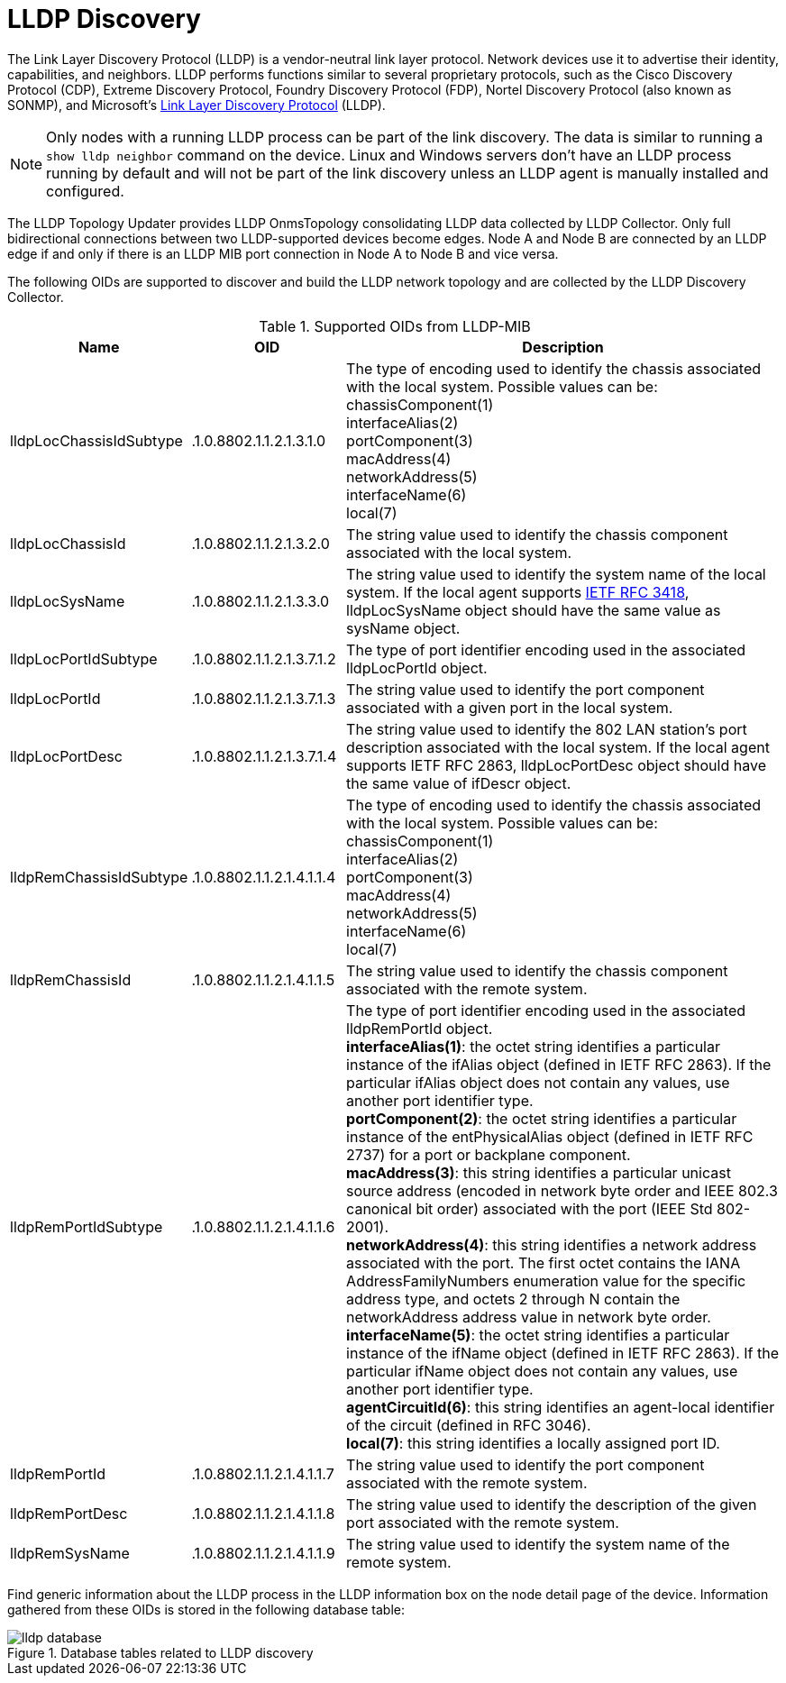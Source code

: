 
= LLDP Discovery

The Link Layer Discovery Protocol (LLDP) is a vendor-neutral link layer protocol.
Network devices use it to advertise their identity, capabilities, and neighbors.
LLDP performs functions similar to several proprietary protocols, such as the Cisco Discovery Protocol (CDP), Extreme Discovery Protocol, Foundry Discovery Protocol (FDP), Nortel Discovery Protocol (also known as SONMP), and Microsoft's https://en.wikipedia.org/wiki/Link_Layer_Discovery_Protocol[Link Layer Discovery Protocol] (LLDP).

NOTE: Only nodes with a running LLDP process can be part of the link discovery.
      The data is similar to running a `show lldp neighbor` command on the device.
      Linux and Windows servers don't have an LLDP process running by default and will not be part of the link discovery unless an LLDP agent is manually installed and configured.

The LLDP Topology Updater provides LLDP OnmsTopology consolidating LLDP data collected by LLDP Collector.
Only full bidirectional connections between two LLDP-supported devices become edges.
Node A and Node B are connected by an LLDP edge if and only if there is an LLDP MIB port connection in Node A to Node B and vice versa.

The following OIDs are supported to discover and build the LLDP network topology and are collected by the LLDP Discovery Collector.

.Supported OIDs from LLDP-MIB
[options="header"]
[cols="1,1,3"]
|===
| Name                     | OID                       | Description
| lldpLocChassisIdSubtype  | .1.0.8802.1.1.2.1.3.1.0   | The type of encoding used to identify the chassis associated with the local system. Possible values can be: +
                                                            chassisComponent(1) +
                                                            interfaceAlias(2) +
                                                            portComponent(3) +
                                                            macAddress(4) +
                                                            networkAddress(5) +
                                                            interfaceName(6) +
                                                            local(7)
| lldpLocChassisId        | .1.0.8802.1.1.2.1.3.2.0   | The string value used to identify the chassis component associated with the local system.
| lldpLocSysName          | .1.0.8802.1.1.2.1.3.3.0   | The string value used to identify the system name of the local system.
                                                            If the local agent supports link:http://tools.ietf.org/html/rfc3418[IETF RFC 3418], lldpLocSysName object should have the same value as sysName object.
| lldpLocPortIdSubtype    | .1.0.8802.1.1.2.1.3.7.1.2 | The type of port identifier encoding used in the associated lldpLocPortId object.
| lldpLocPortId           | .1.0.8802.1.1.2.1.3.7.1.3 | The string value used to identify the port component associated with a given port in the local system.
| lldpLocPortDesc         | .1.0.8802.1.1.2.1.3.7.1.4 | The string value used to identify the 802 LAN station's port description associated with the local system.
                                                            If the local agent supports IETF RFC 2863, lldpLocPortDesc object should have the same value of ifDescr object.
| lldpRemChassisIdSubtype | .1.0.8802.1.1.2.1.4.1.1.4 | The type of encoding used to identify the chassis associated with the local system. Possible values can be: +
                                                            chassisComponent(1) +
                                                            interfaceAlias(2) +
                                                            portComponent(3) +
                                                            macAddress(4) +
                                                            networkAddress(5) +
                                                            interfaceName(6) +
                                                            local(7)
| lldpRemChassisId        | .1.0.8802.1.1.2.1.4.1.1.5 | The string value used to identify the chassis component associated with the remote system.
| lldpRemPortIdSubtype    | .1.0.8802.1.1.2.1.4.1.1.6 | The type of port identifier encoding used in the associated lldpRemPortId object. +
                                                            *interfaceAlias(1)*: the octet string identifies a particular instance of the ifAlias object (defined in IETF RFC 2863). If the particular ifAlias object does not contain any values, use another port identifier type. +
                                                            *portComponent(2)*: the octet string identifies a particular instance of the entPhysicalAlias object (defined in IETF RFC 2737) for a port or backplane component. +
                                                            *macAddress(3)*: this string identifies a particular unicast source address (encoded in network byte order and IEEE 802.3 canonical bit order) associated with the port (IEEE Std 802-2001). +
                                                            *networkAddress(4)*: this string identifies a network address associated with the port.
                                                            The first octet contains the IANA AddressFamilyNumbers enumeration value for the specific address type, and octets 2 through N contain the networkAddress address value in network byte order. +
                                                            *interfaceName(5)*: the octet string identifies a particular instance of the ifName object (defined in IETF RFC 2863).
                                                            If the particular ifName object does not contain any values, use another port identifier type. +
                                                            *agentCircuitId(6)*: this string identifies an agent-local identifier of the circuit  (defined in RFC 3046). +
                                                            *local(7)*: this string identifies a locally assigned port ID.
| lldpRemPortId           | .1.0.8802.1.1.2.1.4.1.1.7 | The string value used to identify the port component associated with the remote system.
| lldpRemPortDesc         | .1.0.8802.1.1.2.1.4.1.1.8 | The string value used to identify the description of the given port associated with the remote system.
| lldpRemSysName          | .1.0.8802.1.1.2.1.4.1.1.9 | The string value used to identify the system name of the remote system.
|===

Find generic information about the LLDP process in the LLDP information box on the node detail page of the device.
Information gathered from these OIDs is stored in the following database table:

.Database tables related to LLDP discovery
image::enlinkd/lldp-database.png[]
